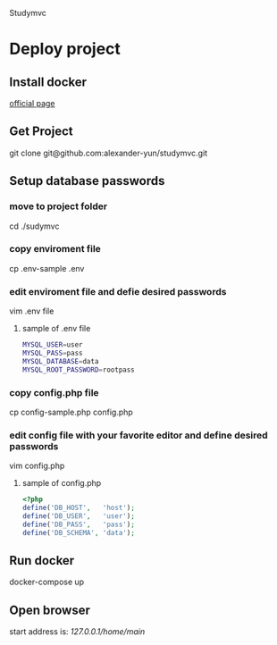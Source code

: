 Studymvc
* Deploy project
** Install docker
[[https://www.docker.com/][official page]]

** Get Project
git clone git@github.com:alexander-yun/studymvc.git

** Setup database passwords
*** move to project folder
cd ./sudymvc

*** copy enviroment file
cp .env-sample .env

*** edit enviroment file and defie desired passwords
vim .env file
**** sample of .env file
#+BEGIN_SRC bash
MYSQL_USER=user
MYSQL_PASS=pass
MYSQL_DATABASE=data
MYSQL_ROOT_PASSWORD=rootpass
#+END_SRC
  
*** copy config.php file
cp config-sample.php config.php

*** edit config file with your favorite editor and define desired passwords
vim config.php
**** sample of config.php
#+BEGIN_SRC php
<?php
define('DB_HOST',   'host');
define('DB_USER',   'user');
define('DB_PASS',   'pass');
define('DB_SCHEMA', 'data'); 
#+END_SRC

** Run docker
docker-compose up

** Open browser
start address is: 
[[127.0.0.1/home/main][127.0.0.1/home/main]]

